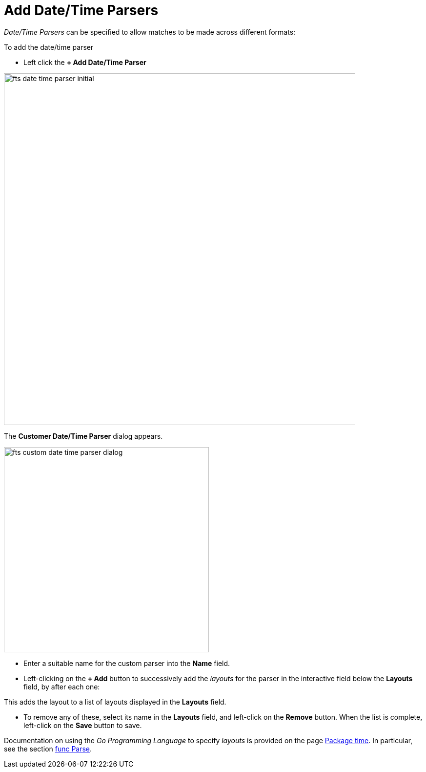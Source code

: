 = Add Date/Time Parsers

_Date/Time Parsers_ can be specified to allow matches to be made across different formats:

To add the date/time parser 

** Left click the *+ Add Date/Time Parser* 

[#fts_date_time_parser_initial]
image::fts-date-time-parser-initial.png[,720,align=left]

The *Customer Date/Time Parser* dialog appears.

[#fts_custom_date_time_parser_dialog]
image::fts-custom-date-time-parser-dialog.png[,420,align=left]

** Enter a suitable name for the custom parser into the *Name* field.

** Left-clicking on the *+ Add* button to successively add the _layouts_ for the parser in the interactive field below the *Layouts* field, by  after each one: 

This adds the layout to a list of layouts displayed in the *Layouts* field.

** To remove any of these, select its name in the *Layouts* field, and left-click on the *Remove* button.
When the list is complete, left-click on the *Save* button to save.

Documentation on using the _Go Programming Language_ to specify _layouts_ is provided on the page http://golang.org/pkg/time/[Package time^].
In particular, see the section http://golang.org/pkg/time/#Parse[func Parse^].


